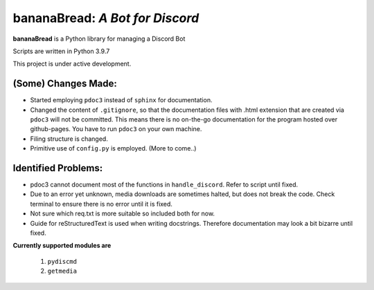 ====================================
**bananaBread**: *A Bot for Discord*
====================================

**bananaBread** is a Python library for managing a Discord Bot

Scripts are written in Python 3.9.7

This project is under active development.


"""""""""""""
(Some) Changes Made:
"""""""""""""

* Started employing ``pdoc3`` instead of ``sphinx`` for documentation.

* Changed the content of ``.gitignore``, so that the documentation files with .html extension that are created via ``pdoc3`` will not be committed. This means there is no on-the-go documentation for the program hosted over github-pages. You have to run ``pdoc3`` on your own machine.

* Filing structure is changed.

* Primitive use of ``config.py`` is employed. (More to come..)

""""""""""""""""""""
Identified Problems:
""""""""""""""""""""

* pdoc3 cannot document most of the functions in ``handle_discord``. Refer to script until fixed.

* Due to an error yet unknown, media downloads are sometimes halted, but does not break the code. Check terminal to ensure there is no error until it is fixed.

* Not sure which req.txt is more suitable so included both for now.

* Guide for reStructuredText is used when writing docstrings. Therefore documentation may look a bit bizarre until fixed.

**Currently supported modules are**

    #. ``pydiscmd``

    #. ``getmedia``
